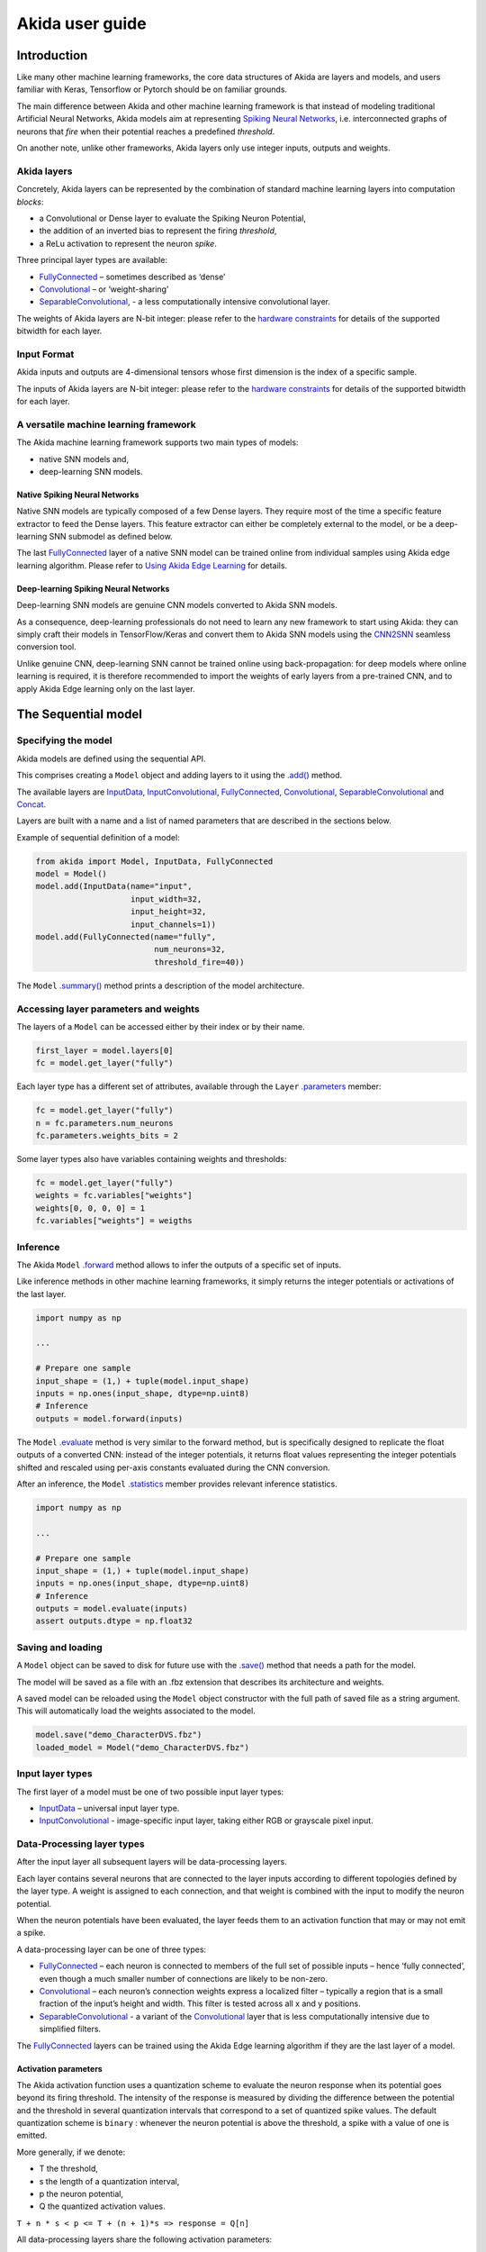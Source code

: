 
Akida user guide
================

Introduction
------------

Like many other machine learning frameworks, the core data structures of Akida
are layers and models, and users familiar with Keras, Tensorflow or Pytorch
should be on familiar grounds.

The main difference between Akida and other machine learning framework is that
instead of modeling traditional Artificial Neural Networks, Akida models aim at
representing `Spiking Neural Networks <https://en.wikipedia.org/wiki/Spiking_neural_network>`__,
i.e. interconnected graphs of neurons that *fire* when their potential reaches
a predefined *threshold*.

On another note, unlike other frameworks, Akida layers only use integer inputs,
outputs and weights.

Akida layers
^^^^^^^^^^^^^

Concretely, Akida layers can be represented by the combination of standard
machine learning layers into computation *blocks*:

- a Convolutional or Dense layer to evaluate the Spiking Neuron Potential,
- the addition of an inverted bias to represent the firing *threshold*,
- a ReLu activation to represent the neuron *spike*.

Three principal layer types are available:

* `FullyConnected <../api_reference/aee_apis.html#fullyconnected>`__
  – sometimes described as ‘dense’
* `Convolutional <../api_reference/aee_apis.html#convolutional>`__
  – or ‘weight-sharing’
* `SeparableConvolutional <../api_reference/aee_apis.html#separableconvolutional>`__,
  - a less computationally intensive convolutional layer.

The weights of Akida layers are N-bit integer: please refer to the `hardware 
constraints <./hw_constraints.html>`__ for details of the supported bitwidth for
each layer.

Input Format
^^^^^^^^^^^^

Akida inputs and outputs are 4-dimensional tensors whose first dimension is the
index of a specific sample.

The inputs of Akida layers are N-bit integer: please refer to the `hardware 
constraints <./hw_constraints.html>`__ for details of the supported bitwidth for
each layer.

A versatile machine learning framework
^^^^^^^^^^^^^^^^^^^^^^^^^^^^^^^^^^^^^^

The Akida machine learning framework supports two main types of models:

- native SNN models and,
- deep-learning SNN models.

Native Spiking Neural Networks
""""""""""""""""""""""""""""""

Native SNN models are typically composed of a few Dense layers.
They require most of the time a specific feature extractor to feed the Dense
layers.
This feature extractor can either be completely external to the model, or be
a deep-learning SNN submodel as defined below.

The last `FullyConnected <../api_reference/aee_apis.html#fullyconnected>`__ layer
of a native SNN model can be trained online from individual samples using Akida
edge learning algorithm.
Please refer to `Using Akida Edge Learning <aee.html#id1>`_ for details.

Deep-learning Spiking Neural Networks
"""""""""""""""""""""""""""""""""""""

Deep-learning SNN models are genuine CNN models converted to Akida SNN models.

As a consequence, deep-learning professionals do not need to learn any new
framework to start using Akida: they can simply craft their models in
TensorFlow/Keras and convert them to Akida SNN models using the `CNN2SNN <./cnn2snn.html>`__
seamless conversion tool.

Unlike genuine CNN, deep-learning SNN cannot be trained online using
back-propagation: for deep models where online learning is required, it is
therefore recommended to import the weights of early layers from a pre-trained
CNN, and to apply Akida Edge learning only on the last layer.

The Sequential model
--------------------

Specifying the model
^^^^^^^^^^^^^^^^^^^^

Akida models are defined using the sequential API.

This comprises creating a ``Model`` object and adding layers to it using the
`.add() <../api_reference/aee_apis.html#akida.Model.add>`__ method.

The available layers are `InputData <../api_reference/aee_apis.html#inputdata>`__,
`InputConvolutional <../api_reference/aee_apis.html#inputconvolutional>`__,
`FullyConnected <../api_reference/aee_apis.html#fullyconnected>`__,
`Convolutional <../api_reference/aee_apis.html#convolutional>`__,
`SeparableConvolutional <../api_reference/aee_apis.html#separableconvolutional>`__
and `Concat <../api_reference/aee_apis.html#concat>`__.

Layers are built with a name and a list of named parameters that are described
in the sections below.

Example of sequential definition of a model:

.. code-block:: python

   from akida import Model, InputData, FullyConnected
   model = Model()
   model.add(InputData(name="input",
                       input_width=32,
                       input_height=32,
                       input_channels=1))
   model.add(FullyConnected(name="fully",
                            num_neurons=32,
                            threshold_fire=40))

The ``Model`` `.summary() <../api_reference/aee_apis.html#akida.Model.summary>`__
method prints a description of the model architecture.

Accessing layer parameters and weights
^^^^^^^^^^^^^^^^^^^^^^^^^^^^^^^^^^^^^^

The layers of a ``Model`` can be accessed either by their index or by their
name.

.. code-block:: python

   first_layer = model.layers[0]
   fc = model.get_layer("fully")

Each layer type has a different set of attributes, available through the ``Layer``
`.parameters <../api_reference/aee_apis.html#akida.Layer.parameters>`__ member:

.. code-block:: python

   fc = model.get_layer("fully")
   n = fc.parameters.num_neurons
   fc.parameters.weights_bits = 2

Some layer types also have variables containing weights and thresholds:

.. code-block:: python

   fc = model.get_layer("fully")
   weights = fc.variables["weights"]
   weights[0, 0, 0, 0] = 1
   fc.variables["weights"] = weigths

Inference
^^^^^^^^^

The Akida ``Model`` `.forward <../api_reference/aee_apis.html#akida.Model.forward>`__
method allows to infer the outputs of a specific set of inputs.

Like inference methods in other machine learning frameworks, it simply returns
the integer potentials or activations of the last layer.

.. code-block:: python

    import numpy as np

    ...

    # Prepare one sample
    input_shape = (1,) + tuple(model.input_shape)
    inputs = np.ones(input_shape, dtype=np.uint8)
    # Inference
    outputs = model.forward(inputs)

The ``Model`` `.evaluate <../api_reference/aee_apis.html#akida.Model.evaluate>`__
method is very similar to the forward method, but is specifically designed to
replicate the float outputs of a converted CNN: instead of the integer potentials,
it returns float values representing the integer potentials shifted and rescaled using
per-axis constants evaluated during the CNN conversion.

After an inference, the ``Model`` `.statistics <../api_reference/aee_apis.html#akida.Model.statistics>`__ member provides relevant inference statistics.

.. code-block:: python

    import numpy as np

    ...

    # Prepare one sample
    input_shape = (1,) + tuple(model.input_shape)
    inputs = np.ones(input_shape, dtype=np.uint8)
    # Inference
    outputs = model.evaluate(inputs)
    assert outputs.dtype = np.float32

Saving and loading
^^^^^^^^^^^^^^^^^^

A ``Model`` object can be saved to disk for future use with the
`.save() <../api_reference/aee_apis.html#akida.Model.save>`__
method that needs a path for the model.

The model will be saved as a file with an .fbz extension that describes its
architecture and weights.

A saved model can be reloaded using the ``Model`` object constructor with the
full path of saved file as a string argument. This will automatically load the
weights associated to the model.

.. code-block:: python

   model.save("demo_CharacterDVS.fbz")
   loaded_model = Model("demo_CharacterDVS.fbz")

Input layer types
^^^^^^^^^^^^^^^^^

The first layer of a model must be one of two possible input layer
types:


* `InputData <../api_reference/aee_apis.html#inputdata>`__ – universal
  input layer type.
* `InputConvolutional <../api_reference/aee_apis.html#inputconvolutional>`__
  - image-specific input layer, taking either RGB or grayscale pixel input.

Data-Processing layer types
^^^^^^^^^^^^^^^^^^^^^^^^^^^

After the input layer all subsequent layers will be data-processing layers.

Each layer contains several neurons that are connected to the layer inputs
according to different topologies defined by the layer type. A weight is
assigned to each connection, and that weight is combined with the input
to modify the neuron potential.

When the neuron potentials have been evaluated, the layer feeds them to an
activation function that may or may not emit a spike.

A data-processing layer can be one of three types:


* `FullyConnected <../api_reference/aee_apis.html#fullyconnected>`__ –
  each neuron is connected to members of the full set of possible inputs –
  hence ‘fully connected’, even though a much smaller number of connections
  are likely to be non-zero.
* `Convolutional <../api_reference/aee_apis.html#convolutional>`__ –
  each neuron’s connection weights express a localized filter – typically a
  region that is a small fraction of the input’s height and width. This filter
  is tested across all x and y positions.
* `SeparableConvolutional <../api_reference/aee_apis.html#separableconvolutional>`__
  - a variant of the `Convolutional <../api_reference/aee_apis.html#convolutional>`__
  layer that is less computationally intensive due to simplified filters.

The `FullyConnected <../api_reference/aee_apis.html#fullyconnected>`__
layers can be trained using the Akida Edge learning algorithm if they are the
last layer of a model.

Activation parameters
"""""""""""""""""""""

The Akida activation function uses a quantization scheme to evaluate the neuron
response when its potential goes beyond its firing threshold.
The intensity of the response is measured by dividing the difference between the
potential and the threshold in several quantization intervals that correspond to
a set of quantized spike values. The default quantization scheme is ``binary`` :
whenever the neuron potential is above the threshold, a spike with a value of
one is emitted.

More generally, if we denote:


* T the threshold,
* s the length of a quantization interval,
* p the neuron potential,
* Q the quantized activation values.

``T + n * s < p <= T + (n + 1)*s => response = Q[n]``

All data-processing layers share the following activation parameters:


* ``threshold_fire``\ : integer value which defines the threshold for neurons to
  fire or generate an event. When using binary weights and activations, the
  activation level of neurons cannot exceed the ``num_weights`` value.
* ``threshold_fire_bits``\ : < one of ``[1, 2, 4]``\ > Defines the number of
  bits used to quantize the neuron response (defaults to one bit for binary).
  Quantized activations are integers in the range ``[1, 2^(weights_bits) -1]``.
* ``threshold_fire_step``\ : a float value, defining the length of the potential
  quantization intervals for threshold_fire_bits = 4. For 2 bits, this is 1/4 of
  the length of the potentials intervals and it is not relevant for 1 bit.

Pooling parameters
""""""""""""""""""

The `InputConvolutional <../api_reference/aee_apis.html#inputconvolutional>`__,
`Convolutional <../api_reference/aee_apis.html#convolutional>`__ and
`SeparableConvolutional <../api_reference/aee_apis.html#separableconvolutional>`__
layer types share the following pooling parameters:


* [optional if ``pooling_type = Average``] ``pooling_width`` , ``pooling_height``:
  integer values, sets the width and height of the patch used to perform the
  pooling. If not specified it performs a global pooling.
* [optional] `pooling_type`: `PoolingType <../api_reference/aee_apis.html#poolingtype>`__
  Sets the effective pooling type (defaults to `NoPooling`):

  * ``NoPooling`` – no pooling.
  * ``Max`` – computing the maximum of each region.
  * ``Average`` – computing the average values of each region.

* [optional] ``pooling_stride_x``, ``pooling_stride_y``: integer values,
  set the horizontal and vertical strides applied when sliding the pooling
  patches. If not specified, a stride of ``pooling_width`` or ``pooling_height``
  is applied.

Model Hardware Mapping
----------------------

By default, Akida models are implicitly mapped on a software backend: in other
words, their inference is computed on the host CPU.

Devices
^^^^^^^
In order to perform the inference of a model on hardware, the corresponding
``Model`` object must first be mapped on a specific ``Device``.

The Akida ``Device`` object represents an Akida device, which is entirely
characterized by:

- its `hardware version <../api_reference/aee_apis.html#hwversion>`__,
- the description of its `mesh <../api_reference/aee_apis.html#akida.NP.Mesh>`__ of
  processing nodes.

Discovering Hardware Devices
""""""""""""""""""""""""""""

The list of hardware devices detected on a specific host is available using the 
`devices() <../api_reference/aee_apis.html#akida.devices>`__ method.

.. code-block:: python

    device = devices()[0]
    print(device.hw_version)

Model mapping
^^^^^^^^^^^^^

Mapping a model on a specific device is as simple as calling the ``Model``
`.map() <../api_reference/aee_apis.html#akida.Model.map>`__ method.

.. code-block:: python

    model.map(device)

Please be aware however that some errors may be raised when mapping the model if
some hardware incompatibilities are detected.

Once the model has been mapped, the inference happens on the hardware, and not
on the host CPU.

Using Akida Edge learning
-------------------------

The Akida Edge learning is a unique feature of the Akida IP.

In this mode, an Akida Layer will typically be compiled with specific learning
parameters and then undergo a period of feed-forward unsupervised or
semi-supervised training by letting it process inputs generated by previous
layers from a relevant dataset.

Once a layer has been compiled, new learning episodes can be resumed at any
time, even after the model has been saved and reloaded.

Learning constraints
^^^^^^^^^^^^^^^^^^^^

Only the last layer of a model can be trained with Akida Edge Learning and must
fulfill the following constraints:

* must be of type `FullyConnected <../api_reference/aee_apis.html#fullyconnected>`__
  or `Convolutional <../api_reference/aee_apis.html#convolutional>`__,

* must have binary weight,

* must receive binary inputs.

Compiling a layer
^^^^^^^^^^^^^^^^^

For a layer to learn using Akida Edge Learning, it must first be compiled using
the ``Model`` `.compile <../api_reference/aee_apis.html#akida.Model.compile>`_ method.

The following learning parameters can be specified when compiling a layer:

* ``num_weights``: integer value which defines the number of connections for
  each neuron and is constant across neurons. When determining a value for
  ``num_weights`` note that the total number of available connections for a
  `Convolutional <../api_reference/aee_apis.html#convolutional>`__
  layer is not set by the dimensions of the input to the layer, but by the
  dimensions of the kernel. Total connections = ``kernel_height`` x
  ``kernel_width`` x ``num_features`` , where ``num_features`` is typically the
  ``num_neurons`` of the preceding layer. ``num_weights`` should be much smaller
  than this value – not more than half, and often much less.
* [optional] ``num_classes``: integer value, representing the number of
  classes in the dataset. Defining this value sets the learning to a ‘labeled’
  mode, when the layer is initialized. The neurons are divided into groups of
  equal size, one for each input data class. When an input packet is sent with a
  label included, only the neurons corresponding to that input class are allowed
  to learn.
* [optional] ``initial_plasticity``: floating point value, range 0–1 inclusive
  (defaults to 1). It defines the initial plasticity of each neuron’s
  connections or how easily the weights will change when learning occurs;
  similar in some ways to a learning rate. Typically, this can be set to 1,
  especially if the model is initialized with random weights. Plasticity can
  only decrease over time, never increase; if set to 0 learning will never occur
  in the model.
* [optional] ``min_plasticity``: floating point value, range 0–1 inclusive
  (defaults to 0.1). It defines the minimum level to which plasticity will decay.
* [optional] ``plasticity_decay``: floating point value, range 0–1 inclusive
  (defaults to 0.25). It defines the decay of plasticity with each learning
  step, relative to the ``initial_plasticity``.
* [optional] ``learning_competition``: floating point value, range 0–1 inclusive
  (defaults to 0). It controls competition between neurons. This is a rather
  subtle parameter since there is always substantial competition in learning
  between neurons. This parameter controls the competition from neurons that
  have already learned – when set to zero, a neuron that has already learned a
  given feature will not prevent other neurons from learning similar features.
  As ``learning_competition`` increases such neurons will exert more
  competition. This parameter can, however, have serious unintended consequences
  for learning stability; we recommend that it should be kept low, and probably
  never exceed 0.5.

The only mandatory parameter is the number of active (non-zero) connections that
each of the layer neurons has with the previous layer, expressed as the number
of active ``weights`` for each neuron.

Optimizing this value is key to achieving high accuracy in the Akida NSoC.
Broadly speaking, the number of weights should be related to the number of
events expected to compose the items’ or item’s sub-features of interest.

Tips to set Akida learning parameters are detailed in `the dedicated example
<../examples/edge/plot_2_edge_learning_parameters.html>`_.
